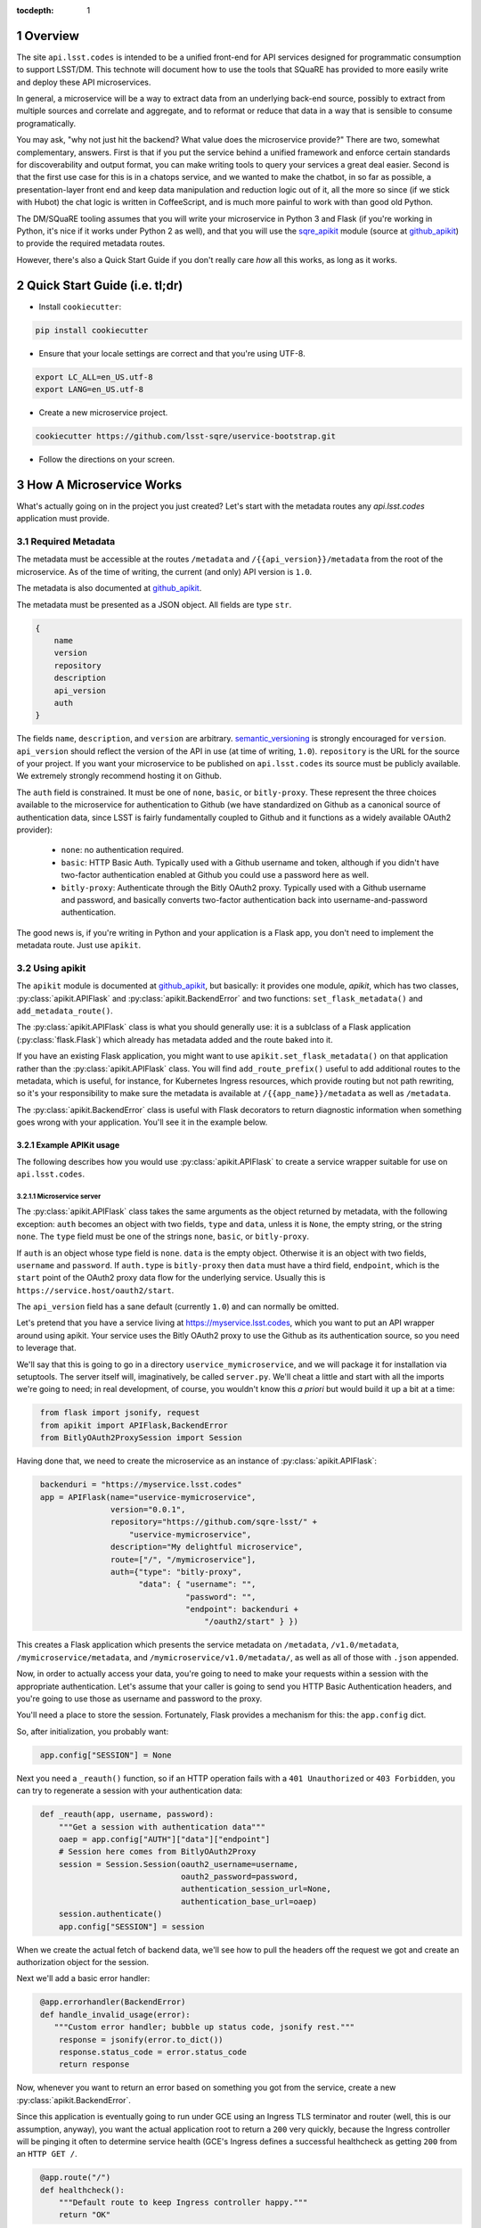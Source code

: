 ..
  Technote content.

  See https://developer.lsst.io/docs/rst_styleguide.html
  for a guide to reStructuredText writing.

  Do not put the title, authors or other metadata in this document;
  those are automatically added.

  Use the following syntax for sections:

  Sections
  ========

  and

  Subsections
  -----------

  and

  Subsubsections
  ^^^^^^^^^^^^^^

  To add images, add the image file (png, svg or jpeg preferred) to the
  _static/ directory. The reST syntax for adding the image is

  .. figure:: /_static/filename.ext
     :name: fig-label
     :target: http://target.link/url

     Caption text.

   Run: ``make html`` and ``open _build/html/index.html`` to preview your work.
   See the README at https://github.com/lsst-sqre/lsst-technote-bootstrap or
   this repo's README for more info.

   Feel free to delete this instructional comment.

:tocdepth: 1
.. Please do not modify tocdepth; will be fixed when a new Sphinx theme is shipped.

.. sectnum::

.. Add content below. Do not include the document title.

Overview
========

The site ``api.lsst.codes`` is intended to be a unified front-end for API
services designed for programmatic consumption to support LSST/DM.  This
technote will document how to use the tools that SQuaRE has provided to
more easily write and deploy these API microservices.

In general, a microservice will be a way to extract data from an
underlying back-end source, possibly to extract from multiple sources
and correlate and aggregate, and to reformat or reduce that data in a
way that is sensible to consume programatically.

You may ask, "why not just hit the backend?  What value does the
microservice provide?"  There are two, somewhat complementary, answers.
First is that if you put the service behind a unified framework and
enforce certain standards for discoverability and output format, you can
make writing tools to query your services a great deal easier.  Second
is that the first use case for this is in a chatops service, and we
wanted to make the chatbot, in so far as possible, a presentation-layer
front end and keep data manipulation and reduction logic out of it, all
the more so since (if we stick with Hubot) the chat logic is written in
CoffeeScript, and is much more painful to work with than good old
Python.

The DM/SQuaRE tooling assumes that you will write your microservice in
Python 3 and Flask (if you're working in Python, it's nice if it works
under Python 2 as well), and that you will use the `sqre_apikit`_ module
(source at `github_apikit`_) to provide the required metadata routes.

However, there's also a Quick Start Guide if you don't really care *how*
all this works, as long as it works.

Quick Start Guide (i.e. tl;dr)
==============================

* Install ``cookiecutter``:

.. code-block:: bash

    pip install cookiecutter

* Ensure that your locale settings are correct and that you're using
  UTF-8.

.. code-block:: bash

    export LC_ALL=en_US.utf-8
    export LANG=en_US.utf-8

* Create a new microservice project.

.. code-block:: bash

    cookiecutter https://github.com/lsst-sqre/uservice-bootstrap.git

* Follow the directions on your screen.


How A Microservice Works
========================

What's actually going on in the project you just created?  Let's start
with the metadata routes any `api.lsst.codes` application must provide.

Required Metadata
-----------------

The metadata must be accessible at the routes ``/metadata`` and
``/{{api_version}}/metadata`` from the root of the microservice.  As of
the time of writing, the current (and only) API version is ``1.0``.

The metadata is also documented at `github_apikit`_.

The metadata must be presented as a JSON object.  All fields are
type ``str``. 

.. code-block:: js

    {
        name
	version
	repository
	description
	api_version
	auth
    }

The fields ``name``, ``description``, and ``version`` are arbitrary.
`semantic_versioning`_ is strongly encouraged for ``version``.
``api_version`` should reflect the version of the API in use (at time of
writing, ``1.0``).  ``repository`` is the URL for the source of your
project.  If you want your microservice to be published on
``api.lsst.codes`` its source must be publicly available.  We extremely
strongly recommend hosting it on Github.

The ``auth`` field is constrained.  It must be one of ``none``,
``basic``, or ``bitly-proxy``.  These represent the three choices
available to the microservice for authentication to Github (we have
standardized on Github as a canonical source of authentication data,
since LSST is fairly fundamentally coupled to Github and it functions as
a widely available OAuth2 provider):

 - ``none``: no authentication required.
 - ``basic``: HTTP Basic Auth.  Typically used with a Github username and
   token, although if you didn't have two-factor authentication enabled
   at Github you could use a password here as well.
 - ``bitly-proxy``: Authenticate through the Bitly OAuth2 proxy.
   Typically used with a Github username and password, and basically
   converts two-factor authentication back into username-and-password
   authentication.

The good news is, if you're writing in Python and your application is a
Flask app, you don't need to implement the metadata route.  Just use
``apikit``. 

Using apikit
------------

The ``apikit`` module is documented at `github_apikit`_, but basically:
it provides one module, `apikit`, which has two classes,
:py:class:`apikit.APIFlask` and :py:class:`apikit.BackendError` and two
functions: ``set_flask_metadata()`` and ``add_metadata_route()``.

The :py:class:`apikit.APIFlask` class is what you should generally use: it
is a sublclass of a Flask application (:py:class:`flask.Flask`) which
already has metadata added and the route baked into it.

If you have an existing Flask application, you might want to use
``apikit.set_flask_metadata()`` on that application rather than the
:py:class:`apikit.APIFlask` class.  You will find ``add_route_prefix()``
useful to add additional routes to the metadata, which is useful, for
instance, for Kubernetes Ingress resources, which provide routing but
not path rewriting, so it's your responsibility to make sure the
metadata is available at ``/{{app_name}}/metadata`` as well as
``/metadata``.

The :py:class:`apikit.BackendError` class is useful with Flask decorators
to return diagnostic information when something goes wrong with your
application.  You'll see it in the example below.

Example APIKit usage
^^^^^^^^^^^^^^^^^^^^

The following describes how you would use :py:class:`apikit.APIFlask` to
create a service wrapper suitable for use on ``api.lsst.codes``.

Microservice server
@@@@@@@@@@@@@@@@@@@

The :py:class:`apikit.APIFlask` class takes the same arguments as the
object returned by metadata, with the following exception: ``auth``
becomes an object with two fields, ``type`` and ``data``, unless it is
``None``, the empty string, or the string ``none``.  The ``type`` field
must be one of the strings ``none``, ``basic``, or ``bitly-proxy``.

If ``auth`` is an object whose type field is ``none``. ``data`` is the
empty object.  Otherwise it is an object with two fields, ``username``
and ``password``.  If ``auth.type`` is ``bitly-proxy`` then ``data``
must have a third field, ``endpoint``, which is the ``start`` point of
the OAuth2 proxy data flow for the underlying service.  Usually this is
``https://service.host/oauth2/start``.

The ``api_version`` field has a sane default (currently ``1.0``) and can
normally be omitted.

Let's pretend that you have a service living at
https://myservice.lsst.codes, which you want to put an API wrapper
around using apikit.  Your service uses the Bitly OAuth2 proxy to use
the Github as its authentication source, so you need to leverage that.

We'll say that this is going to go in a directory
``uservice_mymicroservice``, and we will package it for installation via
setuptools.  The server itself will, imaginatively, be called
``server.py``.  We'll cheat a little and start with all the imports
we're going to need; in real development, of course, you wouldn't know
this *a priori* but would build it up a bit at a time:

.. code-block:: python
   :name: imports

    from flask import jsonify, request
    from apikit import APIFlask,BackendError
    from BitlyOAuth2ProxySession import Session

Having done that, we need to create the microservice as an instance of
:py:class:`apikit.APIFlask`:

.. code-block:: python
   :name: get_application

    backenduri = "https://myservice.lsst.codes"
    app = APIFlask(name="uservice-mymicroservice",
                   version="0.0.1",
                   repository="https://github.com/sqre-lsst/" +
                       "uservice-mymicroservice",
                   description="My delightful microservice",
                   route=["/", "/mymicroservice"],
                   auth={"type": "bitly-proxy",
                         "data": { "username": "",
                                   "password": "",
                                   "endpoint": backenduri +
                                       "/oauth2/start" } })


This creates a Flask application which presents the service metadata on
``/metadata``, ``/v1.0/metadata``, ``/mymicroservice/metadata``, and
``/mymicroservice/v1.0/metadata/``, as well as all of those with
``.json`` appended.

Now, in order to actually access your data, you're going to need to make
your requests within a session with the appropriate authentication.
Let's assume that your caller is going to send you HTTP Basic
Authentication headers, and you're going to use those as username and
password to the proxy.

You'll need a place to store the session.  Fortunately, Flask provides a
mechanism for this: the ``app.config`` dict.

So, after initialization, you probably want:

.. code-block:: python
   :name: session

    app.config["SESSION"] = None

Next you need a ``_reauth()`` function, so if an HTTP operation fails
with a ``401 Unauthorized`` or ``403 Forbidden``, you can try to
regenerate a session with your authentication data:

.. code-block:: python
   :name: reauth
   
    def _reauth(app, username, password):
        """Get a session with authentication data"""
        oaep = app.config["AUTH"]["data"]["endpoint"]
        # Session here comes from BitlyOAuth2Proxy
        session = Session.Session(oauth2_username=username,
                                  oauth2_password=password,
                                  authentication_session_url=None,
                                  authentication_base_url=oaep)
        session.authenticate()
        app.config["SESSION"] = session

When we create the actual fetch of backend data, we'll see how to pull
the headers off the request we got and create an authorization object
for the session.

Next we'll add a basic error handler:

.. code-block:: python
   :name: errorhandler
   
    @app.errorhandler(BackendError)
    def handle_invalid_usage(error):
       """Custom error handler; bubble up status code, jsonify rest."""
        response = jsonify(error.to_dict())
        response.status_code = error.status_code
        return response       

Now, whenever you want to return an error based on something you got
from the service, create a new :py:class:`apikit.BackendError`.

Since this application is eventually going to run under GCE using an
Ingress TLS terminator and router (well, this is our assumption,
anyway), you want the actual application root to return a ``200`` very
quickly, because the Ingress controller will be pinging it often to
determine service health (GCE's Ingress defines a successful healthcheck
as getting ``200`` from an ``HTTP GET /``.

.. code-block:: python
   :name: healthcheck

    @app.route("/")
    def healthcheck():
        """Default route to keep Ingress controller happy."""
        return "OK"

Finally, let's add the actual service.  In addition to the routing and
fetching logic, you will need to peel the authentication headers out of
the inbound request and create a session with them, if you don't already
have a session with the correct authentication information.

Let's say you have decided that your microservice interface will respond
to ``GET /mymicroservice/jobname/metric`` to retrieve the named metric about
jobname (for instance, ``GET /mymicroservice/buildmyapp/time``
to get back data about how long a build took).

We'll pretend that your backend service is ill-behaved, and does the
following annoying things:

* It wants its arguments as parameters on the ``HTTP GET`` rather than
  as a request body or a path on the ``GET`` URL.

* It returns the requested metric as a plain text value, rather than
  wapped in JSON or XML or anything sane.

Therefore, you call it with ``GET /api?metric=metric&job=jobname`` and
what you get is what you get, which you hope is ASCII text, or maybe
UTF-8, but it's not like the other side is going to guarantee that to you.

What you have decided to return to your caller is, of course, JSON, and
you are going to return a structure that looks like:

.. code-block:: js

    {
        jobname
        metric
        value
    }

Where each of those fields are strings.

Flask provides a nice decorator service for pointing routes to
functions.  You've seen it above with the healthcheck route: just put
``@app.route`` atop the function definition.

.. code-block:: python
   :name: route


    # Route it to the root too, in case we want to put it behind nginx 
    #  or HAProxy or something that can do path rewriting.
    @app.route("/<jobname>/<metric>")
    @app.route("/mymicroservice/<jobname>/<metric>")
    def get_metric_for_job(metric=None, jobname=None):
        """Retrieve the metric and format it with JSON for return."""
	# Create a custom error if metric or jobname are not specified
	if metric is None or not metric or jobname is None or not jobname:
            raise BackendError(reason="Bad Request",
                               status_code=400,
                               content="Must specify metric and jobname.")
	# If we have authorization on the request, try to use it
        if request.authorization is not None:
            inboundauth = request.authorization
            currentuser = app.config["AUTH"]["data"]["username"]
            currentpw = app.config["AUTH"]["data"]["password"]
	    # If we are already using this user/pw, don't bother.
            if currentuser != inboundauth.username or \
               currentpw != inboundauth.password:
                _reauth(app, inboundauth.username, inboundauth.password)
        else:
            raise BackendError(reason="Unauthorized", status_code=401,
                               content="No authorization provided.")
        session = app.config["SESSION"]
	# This is going to end up in the same function where backenduri
	#  is defined.  See below
	url = backenduri + "/api"
	params = { "metric": metric,
	           "job": jobname }
	resp = session.get(url, params=params)
        if resp.status_code == 403 or resp.status_code == 401:
            # Try to reauth
            _reauth(app, inboundauth.username, inboundauth.password)
            session = app.config["SESSION"]
            resp = session.get(url, params=params)
	if resp.status_code == 200:
            # Success!
	    rdict = { "metric": metric,
	              "jobname": jobname,
		      "value": resp.text() }
            return jsonify(rdict)	    
        else:
            raise BackendError(reason=resp.reason,
                               status_code=resp.status_code,
                               content=resp.text)
		
Some notes about this implementation:

* ``jsonify()`` not only returns the JSON representation of the
  dictionary passed to it, but wraps it in a ``Response`` object with a
  mimetype of ``application/json`` and allows you to set an HTTP status
  code. 

* We set a custom error if either metric or jobname are not specified.
  A ``400 Bad Request`` seems appropriate.

* Most of the rest of the function is concerned with making sure you
  have a session object and attempting reauthorization if you get a
  ``401 Unauthorized`` or ``403 Forbidden`` on the initial request.

And that's pretty much it.  You'd want to wrap all of the above in a
function; let's call it ``server()`` and give it a ``run_standalone``
parameter.

.. code-block:: python
   :name: server
   
    def server(run_standalone=False):
        # Refer to the earlier pieces of this document for the code
	#  fragments that need to be inserted in place of the comments.
	#
        # APIFlask instantiation to create the application goes here...
	# ...then add SESSION to the config dict...
	# ...next, add an error handler...
	# ...then, your healthcheck...
	# ...finally, your actual route.
	#
	# And now a bit of new code, to run the service if invoked standalone:
        if run_standalone:
            app.run(host='0.0.0.0', threaded=True)

The imports go at the top of ``server.py``, of course, and the
``_reauth()`` function stands on its own, not nested inside ``server()``.

The only other thing you really need is to add a Python shebang and
invoke ``server()`` standalone if the script is run from the
command-line.  Making ``standalone()`` its own function makes
``setup.py`` a bit prettier.

.. code-block:: python

    #!/usr/bin/env python
    """My microservice wrapper."""
    
    # imports go here
    # server function goes here: :ref:`server`
    # reauth goes here: :ref:`reauth`

    def standalone():
        """Run standalone; makes setuptools invocation a little prettier."""
        server(run_standalone=True)

    if __name__ == "__main__":
        standalone()


Using setuptools
----------------

You now want to make this server loadable as a module and then wrap it
all up with ``setuptools``.  So, you'll need an ``__init__.py`` that
exports the ``server()`` and ``standalone()`` symbols:

.. code-block:: python

    #!/usr/bin/env python
    """My microservice wrapper's __init__."""
    from .server import server, standalone
    __all__ = [ "server", "standalone" ]

Then you need to go up a directory and create ``setup.py``.  There's good
boilerplate for this, e.g. `in the metricdeviation microservice
<https://github.com/lsst-sqre/uservice-metricdeviation/blob/master/setup.py>`_.

Make sure to set any package dependencies:

.. code-block:: python

    install_requires=[
        'sqre-apikit==0.0.10'
    ],


and the entrypoint:

.. code-block:: python

    entry_points={
        'console_scripts': [
            'sqre-uservice-mymicroservice = uservice_mymicroservice:standalone'
        ]
    }

Further Considerations
----------------------

Your service will eventually be set up to run as a Docker container
under GCE.  This will require population of a ``Dockerfile`` and
deployment description files in ``kubernetes``.  However, those files
are not in scope for this document, and, in general, are expected to be
added by the DM/SQuaRE team.  (If you use ``cookiecutter`` you will
already have these files, and they will be modified by the DM/SQuaRE
team.)

If you, as a service author, want to stop after making the service
pip-installable with setuptools, that's perfectly fine.  SQuaRE will
take it from there.

That process will be detailed in a future tech note.


.. note::


   **This technote is not yet published.**

   A guide to writing microservices that will live behind
   ``api.lsst.codes`` and are intended for automated consumption 

.. _github_apikit: https://github.com/lsst-sqre/sqre-apikit

.. _sqre_apikit: https://pypi.python.org/pypi/sqre-apikit

.. _semantic_versioning: http://semver.org
